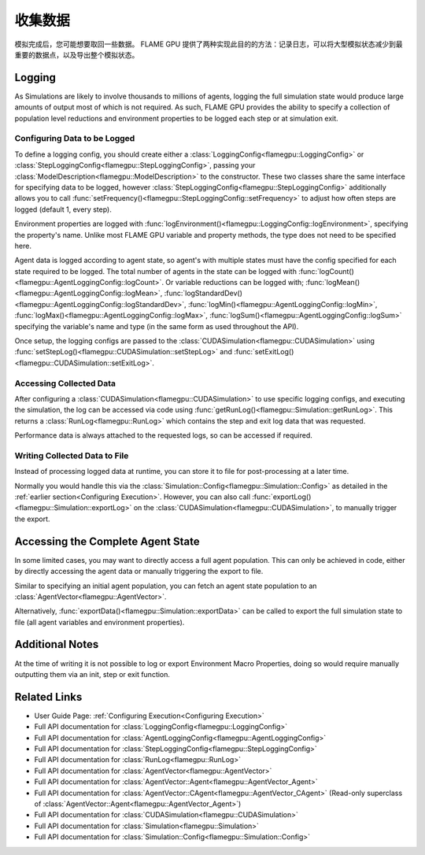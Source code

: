 .. _Collecting Data:

收集数据
^^^^^^^^^^^^^^^

模拟完成后，您可能想要取回一些数据。 FLAME GPU 提供了两种实现此目的的方法：记录日志，可以将大型模拟状态减少到最重要的数据点，以及导出整个模拟状态。

Logging
-------

As Simulations are likely to involve thousands to millions of agents, logging the full simulation state would produce large amounts of output most of which is not required. As such, FLAME GPU provides the ability to specify a collection of population level reductions and environment properties to be logged each step or at simulation exit.

.. _Configuring Data to be Logged:

Configuring Data to be Logged
=============================

To define a logging config, you should create either a :class:`LoggingConfig<flamegpu::LoggingConfig>` or :class:`StepLoggingConfig<flamegpu::StepLoggingConfig>`, passing your :class:`ModelDescription<flamegpu::ModelDescription>` to the constructor. These two classes share the same interface for specifying data to be logged, however :class:`StepLoggingConfig<flamegpu::StepLoggingConfig>` additionally allows you to call :func:`setFrequency()<flamegpu::StepLoggingConfig::setFrequency>` to adjust how often steps are logged (default 1, every step).

Environment properties are logged with :func:`logEnvironment()<flamegpu::LoggingConfig::logEnvironment>`, specifying the property's name. Unlike most FLAME GPU variable and property methods, the type does not need to be specified here.

Agent data is logged according to agent state, so agent's with multiple states must have the config specified for each state required to be logged. The total number of agents in the state can be logged with :func:`logCount()<flamegpu::AgentLoggingConfig::logCount>`. Or variable reductions can be logged with; :func:`logMean()<flamegpu::AgentLoggingConfig::logMean>`, :func:`logStandardDev()<flamegpu::AgentLoggingConfig::logStandardDev>`, :func:`logMin()<flamegpu::AgentLoggingConfig::logMin>`, :func:`logMax()<flamegpu::AgentLoggingConfig::logMax>`, :func:`logSum()<flamegpu::AgentLoggingConfig::logSum>` specifying the variable's name and type (in the same form as used throughout the API).

Once setup, the logging configs are passed to the :class:`CUDASimulation<flamegpu::CUDASimulation>` using :func:`setStepLog()<flamegpu::CUDASimulation::setStepLog>` and :func:`setExitLog()<flamegpu::CUDASimulation::setExitLog>`.

.. tabs::

  .. code-tab:: cpp C++
    
    
    flamegpu::ModelDescription model("example model");
    
    // Fully define the model
    ... 
    
    // Specify the desired LoggingConfig or StepLoggingConfig
    flamegpu::StepLoggingConfig step_log_cfg(model);
    {
        // Log every step (not available to LoggingConfig, for exit logs)
        step_log_cfg.setFrequency(1);
        // Include the environment property 'env_prop' in the logged data
        step_log_cfg.logEnvironment("env_prop");
        // Include the current number of 'boid' agents, within the default state
        step_log_cfg.agent("boid").logCount();
        // Include the current number of 'boid' agents, within the 'alive' state
        step_log_cfg.agent("boid", "alive").logCount();
        // Include the mean of the boid agents population's variable 'speed', within the default state
        step_log_cfg.agent("boid").logMean<float>("speed");
        // Include the standard deviation of the boid agent population's variable 'speed', within the default state
        step_log_cfg.agent("boid").logStandardDev<float>("speed");
        // Include the min and max of the boid agent population's variable 'speed', within the default state
        step_log_cfg.agent("boid").logMin<float>("speed");
        step_log_cfg.agent("boid").logMax<float>("speed");
        // Include the sum of the boid agent population's variable 'health', within the 'alive' state
        step_log_cfg.agent("boid", "alive").logSum<int>("health");
    }
    
    // Create the CUDASimulation instance
    flamegpu::CUDASimulation cuda_sim(model);
    
    // Attach the logging config/s
    cuda_sim.setStepLog(step_log_cfg);
    // cuda_sim.setExitLog(exit_log_cfg);
    
    // Run the simulation as normal
    cuda_sim.simulate();

  .. code-tab:: py Python    
    
    model = pyflamegpu.ModelDescription("example model")
    
    # Fully define the model
    ...
    
    # Specify the desired LoggingConfig or StepLoggingConfig
    step_log_cfg = flamegpu.StepLoggingConfig(model)
    # Log every step (not available to LoggingConfig, for exit logs)
    step_log_cfg.setFrequency(1)
    # Include the environment property 'env_prop' in the logged data
    step_log_cfg.logEnvironment("env_prop")
    # Include the current number of 'boid' agents, within the default state
    step_log_cfg.agent("boid").logCount()
    # Include the current number of 'boid' agents, within the 'alive' state
    step_log_cfg.agent("boid", "alive").logCount()
    # Include the mean of the boid agent population's variable 'speed', within the default state
    step_log_cfg.agent("boid").logMeanFloat("speed")
    # Include the standard deviation of the boid agent population's variable 'speed', within the default state
    step_log_cfg.agent("boid").logStandardDevFloat("speed")
    # Include the min and max of the boid agent population's variable 'speed', within the default state
    step_log_cfg.agent("boid").logMinFloat("speed")
    step_log_cfg.agent("boid").logMaxFloat("speed")
    # Include the sum of the boid agent population's variable 'health', within the 'alive' state
    step_log_cfg.agent("boid", "alive").logSumInt("health")
    
    # Create the CUDASimulation instance
    cuda_sim = flamegpu.CUDASimulation(model)
    
    # Attach the logging config/s
    cuda_sim.setStepLog(step_log_cfg)
    # cuda_sim.setExitLog(exit_log_cfg)
    
    # Run the simulation as normal
    cuda_sim.simulate()


Accessing Collected Data
========================

After configuring a :class:`CUDASimulation<flamegpu::CUDASimulation>` to use specific logging configs, and executing the simulation, the log can be accessed via code using :func:`getRunLog()<flamegpu::Simulation::getRunLog>`. This returns a :class:`RunLog<flamegpu::RunLog>` which contains the step and exit log data that was requested.

Performance data is always attached to the requested logs, so can be accessed if required.

.. tabs::

  .. code-tab:: cpp C++
    
    // Attach the logging config/s
    cuda_sim.setStepLog(step_log_cfg);
    cuda_sim.setExitLog(exit_log_cfg);
    
    // Run the simulation as normal
    cuda_sim.simulate();
    
    // Fetch the logged data
    flamegpu::RunLog run_log = cuda_sim.getRunLog();
    
    // Get the random seed used
    uint64_t rng_seed = run_log.getRandomSeed();
    // Get the step logging frequency
    unsigned int step_log_freqency = run_log.getStepLogFrequency();
    
    // Access the step and exit log data
    // The step and exit logs will be empty, if a respective logging config was not specified.
    flamegpu::LogFrame exit_log = run_log.getExitLog();
    std::list<flamegpu::LogFrame> step_log = run_log.getStepLog();
    
    // Iterate the step log and print some information to console
    for (auto &log:step_log) {
        // Get the step index
        unsigned int step_count = log.getStepCount();
        // Get a logged environment property
        int env_prop = log.getEnvironmentProperty<int>("env_prop");
        // Get logged boid agent property reduction data, from the default state
        unsigned int agent_count = log.getAgent("boid").getCount();
        // Reduce operators upcast the return type to the most suitable to not lose data
        double agent_speed_mean = log.getAgent("boid").getMean("speed");
        // Print data to console
        printf("#%u: %u, %f\n", step+count, agent_count, agent_speed_mean);
    }

  .. code-tab:: py Python
  
    # Attach the logging config/s
    cuda_sim.setStepLog(step_log_cfg)
    cuda_sim.setExitLog(exit_log_cfg)
    
    # Run the simulation as normal
    cuda_sim.simulate()
    
    # Fetch the logged data
    run_log = cuda_sim.getRunLog();
    
    # Get the random seed used
    rng_seed = run_log.getRandomSeed();
    # Get the step logging frequency
    step_log_freqency = run_log.getStepLogFrequency();
    
    # Access the step and exit log data
    # The step and exit logs will be empty, if a respective logging config was not specified.
    exit_log = run_log.getExitLog();
    step_log = run_log.getStepLog();
    
    # Iterate the step log and print some information to console
    for log in step_log:
        # Get the step index
        unsigned int step_count = log.getStepCount();
        # Get a logged environment property
        int env_prop = log.getEnvironmentPropertyInt("env_prop")
        # Get logged boid agent property reduction data, from the default state
        unsigned int agent_count = log.getAgent("boid").getCount()
        # Reduce operators upcast the return type to the most suitable to not lose data
        double agent_speed_mean = log.getAgent("boid").getMean("speed")
        # Print data to console
        print("#%u: %u, %f"%(step+count, agent_count, agent_speed_mean))
        

Writing Collected Data to File
==============================

Instead of processing logged data at runtime, you can store it to file for post-processing at a later time.

Normally you would handle this via the :class:`Simulation::Config<flamegpu::Simulation::Config>` as detailed in the :ref:`earlier section<Configuring Execution>`. However, you can also call :func:`exportLog()<flamegpu::Simulation::exportLog>` on the :class:`CUDASimulation<flamegpu::CUDASimulation>`, to manually trigger the export.

.. tabs::

  .. code-tab:: cpp C++
    
    // Attach the logging config/s
    cuda_sim.setStepLog(step_log_cfg);
    cuda_sim.setExitLog(exit_log_cfg);
    
    // Run the simulation as normal
    cuda_sim.simulate();
    
    // Export the logged data to file
    cuda_sim.exportLog(
      "log.json", // The file to output (must end '.json' or '.xml')
      true,       // Whether the step log should be included in the log file
      true,       // Whether the exit log should be included in the log file
      true,       // Whether the step time should be included in the log file (treated as false if step log not included)
      true,       // Whether the simulation time should be included in the log file (treated as false if exit log not included)
      false       // Whether the log file should be minified or not
    );

  .. code-tab:: py Python
  
    # Attach the logging config/s
    cuda_sim.setStepLog(step_log_cfg)
    cuda_sim.setExitLog(exit_log_cfg)
    
    # Run the simulation as normal
    cuda_sim.simulate()
        
    # Export the logged data to file
    cuda_sim.exportLog(
      "log.json", # The file to output (must end '.json' or '.xml')
      True,       # Whether the step log should be included in the log file
      True,       # Whether the exit log should be included in the log file
      True,       # Whether the step time should be included in the log file (treated as false if step log not included)
      True,       # Whether the simulation time should be included in the log file (treated as false if exit log not included)
      False)      # Whether the log file should be minified or not
  

Accessing the Complete Agent State
----------------------------------

In some limited cases, you may want to directly access a full agent population. This can only be achieved in code, either by directly accessing the agent data or manually triggering the export to file.


Similar to specifying an initial agent population, you can fetch an agent state population to an :class:`AgentVector<flamegpu::AgentVector>`.

.. tabs::

  .. code-tab:: cpp C++
  
    flamegpu::ModelDescription model("example model");
    flamegpu::AgentDescription boid_agent = model.newAgent("boid");
    
    // Fully define the model & setup the CUDASimulation
    ...
    
    // Run the simulation as normal
    // step() could also be used to access the agent state, on a per step basis
    cuda_sim.simulate();
    
    // Copy the boid agent data, from the default state, to an agent vector
    flamegpu::AgentVector out_pop(boid_agent);
    cuda_sim.getPopulationData(out_pop);
    
    // Iterate the agents, and print their speed
    for (flamegpu::AgentVector::Agent &boid : out_pop) {
        printf("Speed: %f\n", boid.getVariable<float>("speed"));
    }
    
  .. code-tab:: py Python
  
    model = pyflamegpu.ModelDescription("example model");
    boid_agent = model.newAgent("boid");
    
    # Fully define the model & setup the CUDASimulation
    ... 
    
    # Run the simulation as normal
    # step() could also be used to access the agent state, on a per step basis
    cuda_sim.simulate()
    
    # Copy the boid agent data, from the default state, to an agent vector
    out_pop = pyflamegpu.AgentVector(boid_agent)
    cuda_sim.getPopulationData(out_pop)
    
    # Iterate the agents, and print their speed
    for boid in out_pop:
        print("Speed: %f"%(boid.getVariableFloat("speed"))

Alternatively, :func:`exportData()<flamegpu::Simulation::exportData>` can be called to export the full simulation state to file (all agent variables and environment properties).

.. tabs::

  .. code-tab:: cpp C++
  
    flamegpu::ModelDescription model("example model");
    flamegpu::AgentDescription boid_agent = model.newAgent("boid");
    
    // Fully define the model & setup the CUDASimulation
    ...
    
    // Run the simulation as normal
    // step() could also be used to access the agent state, on a per step basis
    cuda_sim.simulate();
    
    // Log the simulation state to JSON/XML file
    cuda_sim.exportData("end.json");
    
  .. code-tab:: py Python
  
    model = pyflamegpu.ModelDescription("example model");
    boid_agent = model.newAgent("boid");
    
    // Fully define the model & setup the CUDASimulation
    ...
    
    # Run the simulation as normal
    # step() could also be used to access the agent state, on a per step basis
    cuda_sim.simulate()
    
    # Log the simulation state to JSON/XML file
    cuda_sim.exportData("end.json")

Additional Notes
----------------

At the time of writing it is not possible to log or export Environment Macro Properties, doing so would require manually outputting them via an init, step or exit function.


Related Links
-------------
* User Guide Page: :ref:`Configuring Execution<Configuring Execution>`
* Full API documentation for :class:`LoggingConfig<flamegpu::LoggingConfig>`
* Full API documentation for :class:`AgentLoggingConfig<flamegpu::AgentLoggingConfig>`
* Full API documentation for :class:`StepLoggingConfig<flamegpu::StepLoggingConfig>`
* Full API documentation for :class:`RunLog<flamegpu::RunLog>`
* Full API documentation for :class:`AgentVector<flamegpu::AgentVector>`
* Full API documentation for :class:`AgentVector::Agent<flamegpu::AgentVector_Agent>`
* Full API documentation for :class:`AgentVector::CAgent<flamegpu::AgentVector_CAgent>` (Read-only superclass of :class:`AgentVector::Agent<flamegpu::AgentVector_Agent>`)
* Full API documentation for :class:`CUDASimulation<flamegpu::CUDASimulation>`
* Full API documentation for :class:`Simulation<flamegpu::Simulation>`
* Full API documentation for :class:`Simulation::Config<flamegpu::Simulation::Config>`